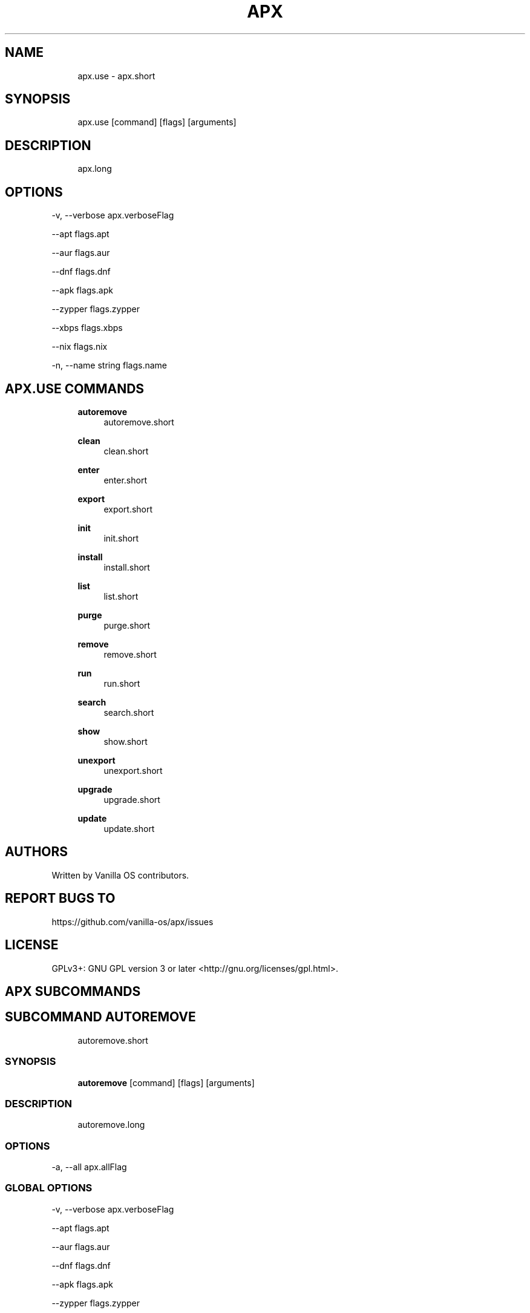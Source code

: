 .TH APX 1 "2023-02-13" "apx" "User Manual"
.SH NAME
.RS 4
apx\&.use - apx\&.short
.RE
.SH SYNOPSIS
.RS 4
apx\&.use [command] [flags] [arguments]
.RE
.SH DESCRIPTION
.RS 4
apx\&.long
.RE
.SH OPTIONS
  -v, --verbose       apx\&.verboseFlag
.PP
      --apt           flags\&.apt
.PP
      --aur           flags\&.aur
.PP
      --dnf           flags\&.dnf
.PP
      --apk           flags\&.apk
.PP
      --zypper        flags\&.zypper
.PP
      --xbps          flags\&.xbps
.PP
      --nix           flags\&.nix
.PP
  -n, --name string   flags\&.name
.PP
.SH APX.USE COMMANDS
.RS 4
\fBautoremove\fP
.RS 4
autoremove\&.short
.PP
.RE
\fBclean\fP
.RS 4
clean\&.short
.PP
.RE
\fBenter\fP
.RS 4
enter\&.short
.PP
.RE
\fBexport\fP
.RS 4
export\&.short
.PP
.RE
\fBinit\fP
.RS 4
init\&.short
.PP
.RE
\fBinstall\fP
.RS 4
install\&.short
.PP
.RE
\fBlist\fP
.RS 4
list\&.short
.PP
.RE
\fBpurge\fP
.RS 4
purge\&.short
.PP
.RE
\fBremove\fP
.RS 4
remove\&.short
.PP
.RE
\fBrun\fP
.RS 4
run\&.short
.PP
.RE
\fBsearch\fP
.RS 4
search\&.short
.PP
.RE
\fBshow\fP
.RS 4
show\&.short
.PP
.RE
\fBunexport\fP
.RS 4
unexport\&.short
.PP
.RE
\fBupgrade\fP
.RS 4
upgrade\&.short
.PP
.RE
\fBupdate\fP
.RS 4
update\&.short
.PP
.RE
.RE
.SH AUTHORS
.PP
Written by Vanilla OS contributors\&.
.SH REPORT BUGS TO
.PP
https://github\&.com/vanilla-os/apx/issues
.SH LICENSE
.PP
GPLv3+: GNU GPL version 3 or later <http://gnu\&.org/licenses/gpl\&.html>\&.
.SH APX SUBCOMMANDS
.SH SUBCOMMAND AUTOREMOVE
.RS 4
autoremove\&.short
.RE
.SS SYNOPSIS
.RS 4
\fBautoremove\fP [command] [flags] [arguments]
.RE
.SS DESCRIPTION
.RS 4
.TP 4
autoremove\&.long
.RE
.SS OPTIONS
  -a, --all   apx\&.allFlag
.PP
.SS GLOBAL OPTIONS
  -v, --verbose       apx\&.verboseFlag
.PP
      --apt           flags\&.apt
.PP
      --aur           flags\&.aur
.PP
      --dnf           flags\&.dnf
.PP
      --apk           flags\&.apk
.PP
      --zypper        flags\&.zypper
.PP
      --xbps          flags\&.xbps
.PP
      --nix           flags\&.nix
.PP
  -n, --name string   flags\&.name
.PP
.SH SUBCOMMAND CLEAN
.RS 4
clean\&.short
.RE
.SS SYNOPSIS
.RS 4
\fBclean\fP [command] [flags] [arguments]
.RE
.SS DESCRIPTION
.RS 4
.TP 4
clean\&.long
.RE
.SS OPTIONS
  -a, --all   apx\&.allFlag
.PP
.SS GLOBAL OPTIONS
  -v, --verbose       apx\&.verboseFlag
.PP
      --apt           flags\&.apt
.PP
      --aur           flags\&.aur
.PP
      --dnf           flags\&.dnf
.PP
      --apk           flags\&.apk
.PP
      --zypper        flags\&.zypper
.PP
      --xbps          flags\&.xbps
.PP
      --nix           flags\&.nix
.PP
  -n, --name string   flags\&.name
.PP
.SH SUBCOMMAND ENTER
.RS 4
enter\&.short
.RE
.SS SYNOPSIS
.RS 4
\fBenter\fP [command] [flags] [arguments]
.RE
.SS DESCRIPTION
.RS 4
.TP 4
enter\&.long
.RE
.SS OPTIONS
.SS GLOBAL OPTIONS
  -v, --verbose       apx\&.verboseFlag
.PP
      --apt           flags\&.apt
.PP
      --aur           flags\&.aur
.PP
      --dnf           flags\&.dnf
.PP
      --apk           flags\&.apk
.PP
      --zypper        flags\&.zypper
.PP
      --xbps          flags\&.xbps
.PP
      --nix           flags\&.nix
.PP
  -n, --name string   flags\&.name
.PP
.SH SUBCOMMAND EXPORT
.RS 4
export\&.short
.RE
.SS SYNOPSIS
.RS 4
\fBexport\fP [command] [flags] [arguments]
.RE
.SS DESCRIPTION
.RS 4
.TP 4
export\&.long
.RE
.SS OPTIONS
      --bin   export\&.binFlag
.PP
.SS GLOBAL OPTIONS
  -v, --verbose       apx\&.verboseFlag
.PP
      --apt           flags\&.apt
.PP
      --aur           flags\&.aur
.PP
      --dnf           flags\&.dnf
.PP
      --apk           flags\&.apk
.PP
      --zypper        flags\&.zypper
.PP
      --xbps          flags\&.xbps
.PP
      --nix           flags\&.nix
.PP
  -n, --name string   flags\&.name
.PP
.SS EXAMPLES
.RS 4
apx export htop
.PP
apx export --bin fzf
.RE
.SH SUBCOMMAND INIT
.RS 4
init\&.short
.RE
.SS SYNOPSIS
.RS 4
\fBinit\fP [command] [flags] [arguments]
.RE
.SS DESCRIPTION
.RS 4
.TP 4
init\&.long
.RE
.SS OPTIONS
.SS GLOBAL OPTIONS
  -v, --verbose       apx\&.verboseFlag
.PP
      --apt           flags\&.apt
.PP
      --aur           flags\&.aur
.PP
      --dnf           flags\&.dnf
.PP
      --apk           flags\&.apk
.PP
      --zypper        flags\&.zypper
.PP
      --xbps          flags\&.xbps
.PP
      --nix           flags\&.nix
.PP
  -n, --name string   flags\&.name
.PP
.SS EXAMPLES
.RS 4
apx init
.RE
.SH SUBCOMMAND INSTALL
.RS 4
install\&.short
.RE
.SS SYNOPSIS
.RS 4
\fBinstall\fP [command] [flags] [arguments]
.RE
.SS DESCRIPTION
.RS 4
.TP 4
install\&.long
.RE
.SS OPTIONS
  -y, --assume-yes     install\&.assumeYes
.PP
  -f, --fix-broken     install\&.fixBroken
.PP
      --no-export      install\&.noExport
.PP
      --sideload       install\&.sideload
.PP
      --allow-unfree   nixinstall\&.allowUnfree
.PP
.SS GLOBAL OPTIONS
  -v, --verbose       apx\&.verboseFlag
.PP
      --apt           flags\&.apt
.PP
      --aur           flags\&.aur
.PP
      --dnf           flags\&.dnf
.PP
      --apk           flags\&.apk
.PP
      --zypper        flags\&.zypper
.PP
      --xbps          flags\&.xbps
.PP
      --nix           flags\&.nix
.PP
  -n, --name string   flags\&.name
.PP
.SS EXAMPLES
.RS 4
apx install htop git
.RE
.SH SUBCOMMAND LIST
.RS 4
list\&.short
.RE
.SS SYNOPSIS
.RS 4
\fBlist\fP [command] [flags] [arguments]
.RE
.SS DESCRIPTION
.RS 4
.TP 4
list\&.long
.RE
.SS OPTIONS
  -u, --upgradable   list\&.upgradable
.PP
  -i, --installed    list\&.installed
.PP
.SS GLOBAL OPTIONS
  -v, --verbose       apx\&.verboseFlag
.PP
      --apt           flags\&.apt
.PP
      --aur           flags\&.aur
.PP
      --dnf           flags\&.dnf
.PP
      --apk           flags\&.apk
.PP
      --zypper        flags\&.zypper
.PP
      --xbps          flags\&.xbps
.PP
      --nix           flags\&.nix
.PP
  -n, --name string   flags\&.name
.PP
.SH SUBCOMMAND PURGE
.RS 4
purge\&.short
.RE
.SS SYNOPSIS
.RS 4
\fBpurge\fP [command] [flags] [arguments]
.RE
.SS DESCRIPTION
.RS 4
.TP 4
purge\&.long
.RE
.SS OPTIONS
.SS GLOBAL OPTIONS
  -v, --verbose       apx\&.verboseFlag
.PP
      --apt           flags\&.apt
.PP
      --aur           flags\&.aur
.PP
      --dnf           flags\&.dnf
.PP
      --apk           flags\&.apk
.PP
      --zypper        flags\&.zypper
.PP
      --xbps          flags\&.xbps
.PP
      --nix           flags\&.nix
.PP
  -n, --name string   flags\&.name
.PP
.SS EXAMPLES
.RS 4
apx purge htop
.RE
.SH SUBCOMMAND REMOVE
.RS 4
remove\&.short
.RE
.SS SYNOPSIS
.RS 4
\fBremove\fP [command] [flags] [arguments]
.RE
.SS DESCRIPTION
.RS 4
.TP 4
remove\&.long
.RE
.SS OPTIONS
  -y, --assume-yes   apx\&.assumeYes
.PP
.SS GLOBAL OPTIONS
  -v, --verbose       apx\&.verboseFlag
.PP
      --apt           flags\&.apt
.PP
      --aur           flags\&.aur
.PP
      --dnf           flags\&.dnf
.PP
      --apk           flags\&.apk
.PP
      --zypper        flags\&.zypper
.PP
      --xbps          flags\&.xbps
.PP
      --nix           flags\&.nix
.PP
  -n, --name string   flags\&.name
.PP
.SS EXAMPLES
.RS 4
apx remove htop
.RE
.SH SUBCOMMAND RUN
.RS 4
run\&.short
.RE
.SS SYNOPSIS
.RS 4
\fBrun\fP [command] [flags] [arguments]
.RE
.SS DESCRIPTION
.RS 4
.TP 4
run\&.long
.RE
.SS OPTIONS
.SS GLOBAL OPTIONS
  -v, --verbose       apx\&.verboseFlag
.PP
      --apt           flags\&.apt
.PP
      --aur           flags\&.aur
.PP
      --dnf           flags\&.dnf
.PP
      --apk           flags\&.apk
.PP
      --zypper        flags\&.zypper
.PP
      --xbps          flags\&.xbps
.PP
      --nix           flags\&.nix
.PP
  -n, --name string   flags\&.name
.PP
.SS EXAMPLES
.RS 4
apx run htop
.RE
.SH SUBCOMMAND SEARCH
.RS 4
search\&.short
.RE
.SS SYNOPSIS
.RS 4
\fBsearch\fP [command] [flags] [arguments]
.RE
.SS DESCRIPTION
.RS 4
.TP 4
search\&.long
.RE
.SS OPTIONS
.SS GLOBAL OPTIONS
  -v, --verbose       apx\&.verboseFlag
.PP
      --apt           flags\&.apt
.PP
      --aur           flags\&.aur
.PP
      --dnf           flags\&.dnf
.PP
      --apk           flags\&.apk
.PP
      --zypper        flags\&.zypper
.PP
      --xbps          flags\&.xbps
.PP
      --nix           flags\&.nix
.PP
  -n, --name string   flags\&.name
.PP
.SS EXAMPLES
.RS 4
apx search neovim
.RE
.SH SUBCOMMAND SHOW
.RS 4
show\&.short
.RE
.SS SYNOPSIS
.RS 4
\fBshow\fP [command] [flags] [arguments]
.RE
.SS DESCRIPTION
.RS 4
.TP 4
show\&.long
.RE
.SS OPTIONS
  -i, --isinstalled   show\&.isInstalled
.PP
.SS GLOBAL OPTIONS
  -v, --verbose       apx\&.verboseFlag
.PP
      --apt           flags\&.apt
.PP
      --aur           flags\&.aur
.PP
      --dnf           flags\&.dnf
.PP
      --apk           flags\&.apk
.PP
      --zypper        flags\&.zypper
.PP
      --xbps          flags\&.xbps
.PP
      --nix           flags\&.nix
.PP
  -n, --name string   flags\&.name
.PP
.SS EXAMPLES
.RS 4
apx show htop
.PP
apx show -i neovim
.RE
.SH SUBCOMMAND UNEXPORT
.RS 4
unexport\&.short
.RE
.SS SYNOPSIS
.RS 4
\fBunexport\fP [command] [flags] [arguments]
.RE
.SS DESCRIPTION
.RS 4
.TP 4
unexport\&.long
.RE
.SS OPTIONS
      --bin   unexport\&.binFlag
.PP
.SS GLOBAL OPTIONS
  -v, --verbose       apx\&.verboseFlag
.PP
      --apt           flags\&.apt
.PP
      --aur           flags\&.aur
.PP
      --dnf           flags\&.dnf
.PP
      --apk           flags\&.apk
.PP
      --zypper        flags\&.zypper
.PP
      --xbps          flags\&.xbps
.PP
      --nix           flags\&.nix
.PP
  -n, --name string   flags\&.name
.PP
.SS EXAMPLES
.RS 4
apx unexport code
.RE
.SH SUBCOMMAND UPGRADE
.RS 4
upgrade\&.short
.RE
.SS SYNOPSIS
.RS 4
\fBupgrade\fP [command] [flags] [arguments]
.RE
.SS DESCRIPTION
.RS 4
.TP 4
update\&.long
.RE
.SS OPTIONS
  -a, --all          apx\&.allFlag
.PP
  -y, --assume-yes   apx\&.assumeYes
.PP
.SS GLOBAL OPTIONS
  -v, --verbose       apx\&.verboseFlag
.PP
      --apt           flags\&.apt
.PP
      --aur           flags\&.aur
.PP
      --dnf           flags\&.dnf
.PP
      --apk           flags\&.apk
.PP
      --zypper        flags\&.zypper
.PP
      --xbps          flags\&.xbps
.PP
      --nix           flags\&.nix
.PP
  -n, --name string   flags\&.name
.PP
.SS EXAMPLES
.RS 4
apx upgrade
.RE
.SH SUBCOMMAND UPDATE
.RS 4
update\&.short
.RE
.SS SYNOPSIS
.RS 4
\fBupdate\fP [command] [flags] [arguments]
.RE
.SS DESCRIPTION
.RS 4
.TP 4
update\&.long
.RE
.SS OPTIONS
  -a, --all          apx\&.allFlag
.PP
  -y, --assume-yes   apx\&.assumeYes
.PP
.SS GLOBAL OPTIONS
  -v, --verbose       apx\&.verboseFlag
.PP
      --apt           flags\&.apt
.PP
      --aur           flags\&.aur
.PP
      --dnf           flags\&.dnf
.PP
      --apk           flags\&.apk
.PP
      --zypper        flags\&.zypper
.PP
      --xbps          flags\&.xbps
.PP
      --nix           flags\&.nix
.PP
  -n, --name string   flags\&.name
.PP


